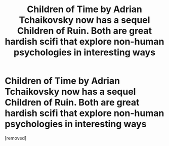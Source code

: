 #+TITLE: Children of Time by Adrian Tchaikovsky now has a sequel Children of Ruin. Both are great hardish scifi that explore non-human psychologies in interesting ways

* Children of Time by Adrian Tchaikovsky now has a sequel Children of Ruin. Both are great hardish scifi that explore non-human psychologies in interesting ways
:PROPERTIES:
:Score: 1
:DateUnix: 1559660839.0
:DateShort: 2019-Jun-04
:END:
[removed]

